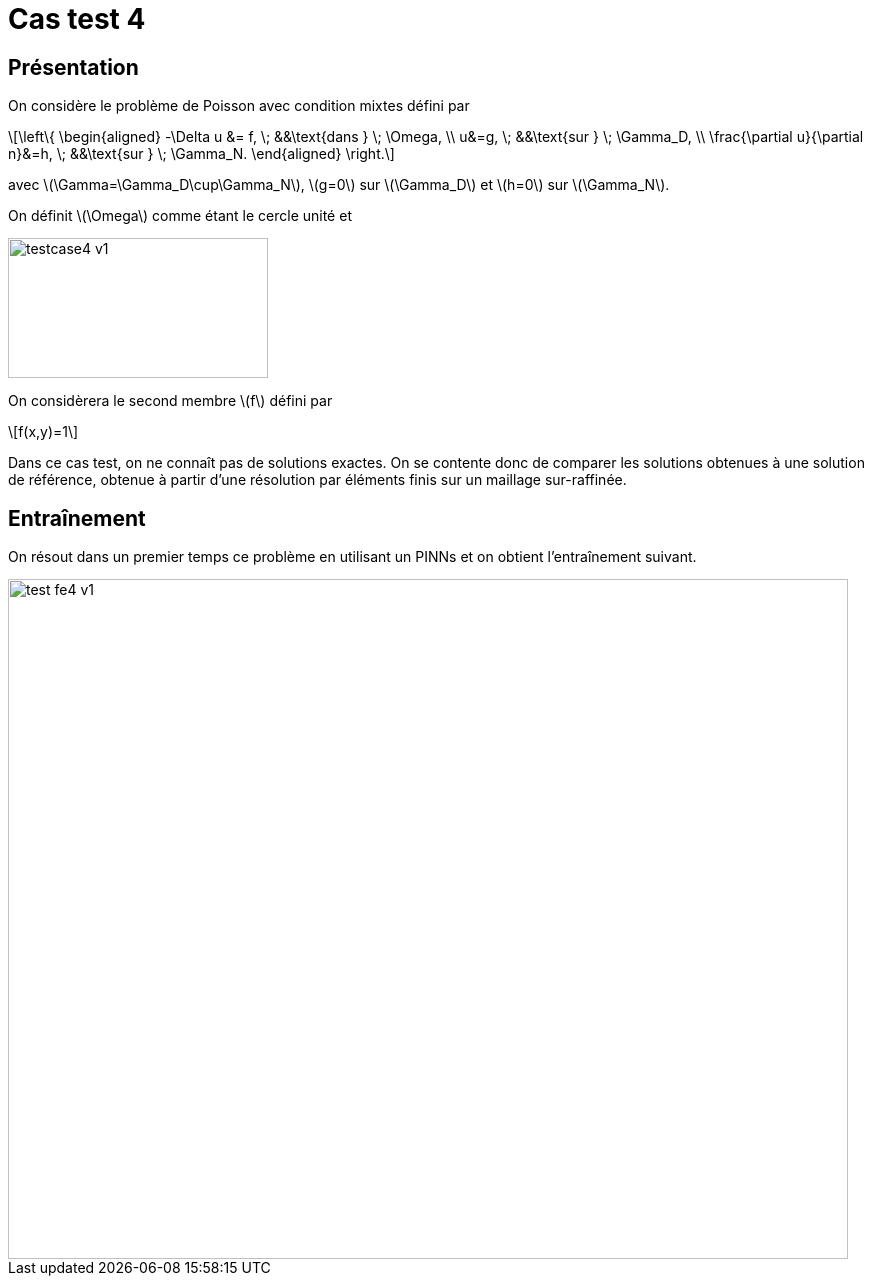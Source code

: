 :stem: latexmath
# Cas test 4
:training_dir: training/

## Présentation

On considère le problème de Poisson avec condition mixtes défini par

[stem]
++++
\left\{
\begin{aligned}
-\Delta u &= f, \; &&\text{dans } \; \Omega, \\
u&=g, \; &&\text{sur } \; \Gamma_D, \\
\frac{\partial u}{\partial n}&=h, \; &&\text{sur } \; \Gamma_N.
\end{aligned}
\right.
++++

avec stem:[\Gamma=\Gamma_D\cup\Gamma_N], stem:[g=0] sur stem:[\Gamma_D] et stem:[h=0] sur stem:[\Gamma_N].

On définit stem:[\Omega] comme étant le cercle unité et

image::bc/testcase4_v1.png[width=260.0,height=140.0]

On considèrera le second membre stem:[f] défini par
[stem]
++++
f(x,y)=1
++++

Dans ce cas test, on ne connaît pas de solutions exactes. On se contente donc de comparer les solutions obtenues à une solution de référence, obtenue à partir d'une résolution par éléments finis sur un maillage sur-raffinée.

## Entraînement

On résout dans un premier temps ce problème en utilisant un PINNs et on obtient l'entraînement suivant.

image::{training_dir}test_fe4_v1.png[width=840.0,height=680.0]